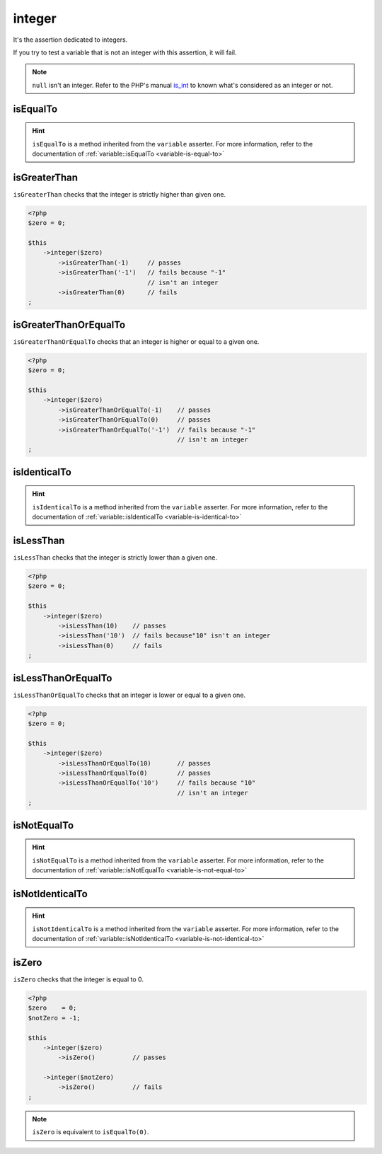 .. _integer-anchor:

integer
*******

It's the assertion dedicated to integers.

If you try to test a variable that is not an integer with this assertion, it will fail.

.. note::
   ``null`` isn't an integer. Refer to the PHP's manual  `is_int <http://php.net/is_int>`_ to known what's considered as an integer or not.


.. _integer-is-equal-to:

isEqualTo
=========

.. hint::
   ``isEqualTo`` is a method inherited from the ``variable`` asserter.
   For more information, refer to the documentation of :ref:`variable::isEqualTo <variable-is-equal-to>`


.. _integer-is-greater-than:

isGreaterThan
=============

``isGreaterThan`` checks that the integer is strictly higher than given one.

.. code-block:: php

   <?php
   $zero = 0;

   $this
       ->integer($zero)
           ->isGreaterThan(-1)     // passes
           ->isGreaterThan('-1')   // fails because "-1"
                                   // isn't an integer
           ->isGreaterThan(0)      // fails
   ;

.. _integer-is-greater-than-or-equal-to:

isGreaterThanOrEqualTo
======================

``isGreaterThanOrEqualTo`` checks that an integer is higher or equal to a given one.

.. code-block:: php

   <?php
   $zero = 0;

   $this
       ->integer($zero)
           ->isGreaterThanOrEqualTo(-1)    // passes
           ->isGreaterThanOrEqualTo(0)     // passes
           ->isGreaterThanOrEqualTo('-1')  // fails because "-1"
                                           // isn't an integer
   ;

.. _integer-is-identical-to:

isIdenticalTo
=============

.. hint::
   ``isIdenticalTo`` is a method inherited from the ``variable`` asserter.
   For more information, refer to the documentation of :ref:`variable::isIdenticalTo <variable-is-identical-to>`


.. _integer-is-less-than:

isLessThan
==========

``isLessThan`` checks that the integer is strictly lower than a given one.

.. code-block:: php

   <?php
   $zero = 0;

   $this
       ->integer($zero)
           ->isLessThan(10)    // passes
           ->isLessThan('10')  // fails because"10" isn't an integer
           ->isLessThan(0)     // fails
   ;

.. _integer-is-less-than-or-equal-to:

isLessThanOrEqualTo
===================

``isLessThanOrEqualTo`` checks that an integer is lower or equal to a given one.

.. code-block:: php

   <?php
   $zero = 0;

   $this
       ->integer($zero)
           ->isLessThanOrEqualTo(10)       // passes
           ->isLessThanOrEqualTo(0)        // passes
           ->isLessThanOrEqualTo('10')     // fails because "10"
                                           // isn't an integer
   ;

.. _integer-is-not-equal-to:

isNotEqualTo
============

.. hint::
   ``isNotEqualTo`` is a method inherited from the ``variable`` asserter.
   For more information, refer to the documentation of :ref:`variable::isNotEqualTo <variable-is-not-equal-to>`


.. _integer-is-not-identical-to:

isNotIdenticalTo
================

.. hint::
   ``isNotIdenticalTo`` is a method inherited from the ``variable`` asserter.
   For more information, refer to the documentation of :ref:`variable::isNotIdenticalTo <variable-is-not-identical-to>`


.. _integer-is-zero:

isZero
======

``isZero`` checks that the integer is equal to 0.

.. code-block:: php

   <?php
   $zero    = 0;
   $notZero = -1;

   $this
       ->integer($zero)
           ->isZero()          // passes

       ->integer($notZero)
           ->isZero()          // fails
   ;

.. note::
   ``isZero`` is equivalent to ``isEqualTo(0)``.
